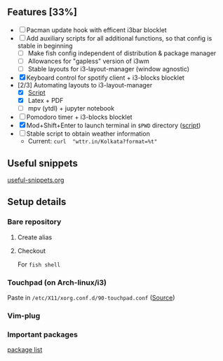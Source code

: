 ** Features [33%]
   - [ ] Pacman update hook with efficent i3bar blocklet
   - [ ] Add auxiliary scripts for all additional functions, so that config is stable in beginning
     - [ ] Make fish config independent of distribution & package manager
     - [ ] Allowances for "gapless" version of i3wm
     - [ ] Stable layouts for i3-layout-manager (window agnostic)
   - [X] Keyboard control for spotify client + i3-blocks blocklet
   - [2/3] Automating layouts to i3-layout-manager
     - [X] [[file:.config/scripts/load_i3layout.sh][Script]] 
     - [X] Latex + PDF
     - [ ] mpv (ytdl) + jupyter notebook
   - [ ] Pomodoro timer + i3-blocks blocklet
   - [X] Mod+Shift+Enter to launch terminal in =$PWD= directory  ([[file:.config/scripts/last_pwd_shell.sh][script]])
   - [ ] Stable script to obtain weather information
     - Current: =curl  "wttr.in/Kolkata?format=%t"=
** Useful snippets
   [[file:.config/useful-snippets.org][useful-snippets.org]]
** Setup details
*** Bare repository
**** Create alias
 #+BEGIN_SRC shell :results verbatim :exports all
   alias baredot="git --git-dir=$HOME/mydotfiles --work-tree=$HOME"
 #+END_SRC
**** Checkout
   #+BEGIN_SRC shell :results verbatim :exports all
     baredot checkout 2>&1 | egrep "\s+\." | awk "{print $1}" | xargs -I{} mv {} {}.bak
   #+END_SRC
    
    For ~fish shell~
   #+BEGIN_SRC shell :results verbatim :exports all
     set fl (baredot checkout <branch> 2>&1 | egrep "\s+\." | awk -F"\t" "{print $2}")
     for f in $fl
         mv $f $f".bak"
     end
     baredot checkout <branch>
   #+END_SRC
*** Touchpad (on Arch-linux/i3)
    Paste in ~/etc/X11/xorg.conf.d/90-touchpad.conf~ ([[https://cravencode.com/post/essentials/enable-tap-to-click-in-i3wm][Source]])
#+BEGIN_SRC conf :exports all
   Section "InputClass"
   Identifier "touchpad"
   MatchIsTouchpad "on"
   Driver "libinput"
   Option "Tapping" "on"
   Option "TappingButtonMap" "lrm"
   Option "NaturalScrolling" "on"
   Option "ScrollMethod" "twofinger"
   EndSection
#+END_SRC
*** Vim-plug 
 #+BEGIN_SRC shell  :exports all
   vim-plug: curl -fLo ~/.config/nvim/autoload/plug.vim --create-dirs \
   https://raw.githubusercontent.com/junegunn/vim-plug/master/plug.vim
 #+END_SRC
*** Important packages
   [[file:mydotfiles/required-after-install.md::##%20After%20install][package list]] 

